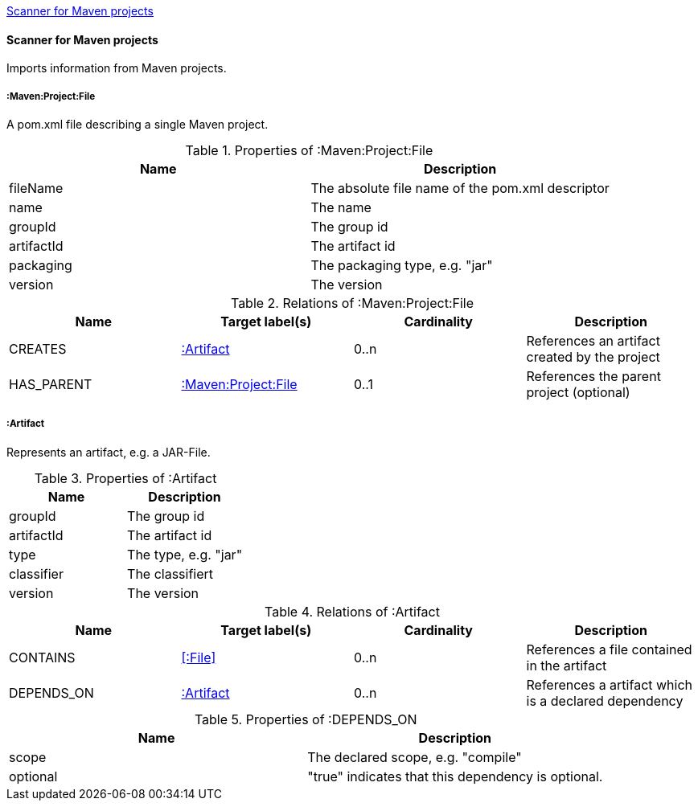 <<MavenProjectScanner>>
[[MavenProjectScanner]]
==== Scanner for Maven projects
Imports information from Maven projects.

[[:Maven:Project]]
===== :Maven:Project:File
A pom.xml file describing a single Maven project.

.Properties of :Maven:Project:File
[options="header"]
|====
| Name       | Description
| fileName   | The absolute file name of the pom.xml descriptor
| name       | The name
| groupId    | The group id
| artifactId | The artifact id
| packaging  | The packaging type, e.g. "jar"
| version    | The version
|====

.Relations of :Maven:Project:File
[options="header"]
|====
| Name       | Target label(s)          | Cardinality | Description
| CREATES    | <<:Artifact>>            | 0..n        | References an artifact created by the project
| HAS_PARENT | <<:Maven:Project>>       | 0..1        | References the parent project (optional)
|====

[[:Artifact]]
===== :Artifact
Represents an artifact, e.g. a JAR-File.

.Properties of :Artifact
[options="header"]
|====
| Name       | Description
| groupId    | The group id
| artifactId | The artifact id
| type       | The type, e.g. "jar"
| classifier | The classifiert
| version    | The version
|====

.Relations of :Artifact
[options="header"]
|====
| Name       | Target label(s)     | Cardinality | Description
| CONTAINS   | <<:File>>           | 0..n    | References a file contained in the artifact
| DEPENDS_ON | <<:Artifact>>       | 0..n    | References a artifact which is a declared dependency
|====

.Properties of :DEPENDS_ON
[options="header"]
|====
| Name     | Description
| scope    | The declared scope, e.g. "compile"
| optional | "true" indicates that this dependency is optional.
|====